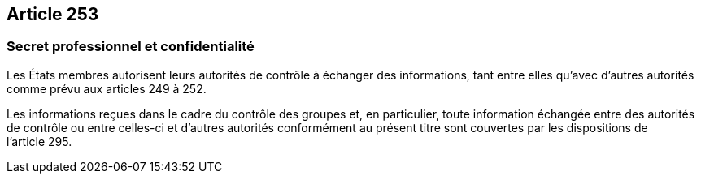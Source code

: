 == Article 253

=== Secret professionnel et confidentialité

Les États membres autorisent leurs autorités de contrôle à échanger des informations, tant entre elles qu'avec d'autres autorités comme prévu aux articles 249 à 252.

Les informations reçues dans le cadre du contrôle des groupes et, en particulier, toute information échangée entre des autorités de contrôle ou entre celles-ci et d'autres autorités conformément au présent titre sont couvertes par les dispositions de l'article 295.